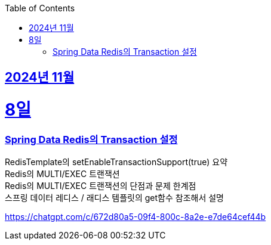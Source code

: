 // Metadata:
:description: Week I Learnt
:keywords: study, til, lwil
// Settings:
:doctype: book
:toc: left
:toclevels: 4
:sectlinks:
:icons: font
:hardbreaks:


[[section-202411]]
== 2024년 11월

[[section-202411-8일]]
8일
===
### Spring Data Redis의 Transaction 설정
RedisTemplate의 setEnableTransactionSupport(true) 요약
Redis의 MULTI/EXEC 트랜잭션
Redis의 MULTI/EXEC 트랜잭션의 단점과 문제 한계점
스프링 데이터 레디스 / 래디스 템플릿의 get함수 참조해서 설명

https://chatgpt.com/c/672d80a5-09f4-800c-8a2e-e7de64cef44b


